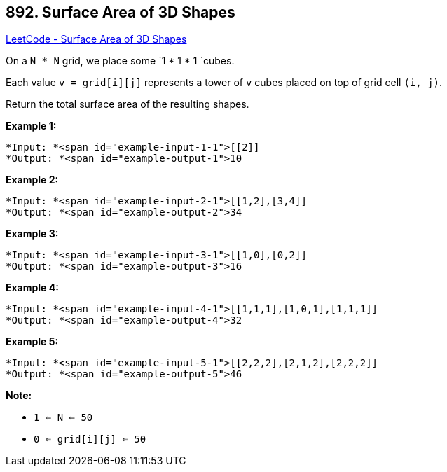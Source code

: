 == 892. Surface Area of 3D Shapes

https://leetcode.com/problems/surface-area-of-3d-shapes/[LeetCode - Surface Area of 3D Shapes]

On a `N * N` grid, we place some `1 * 1 * 1 `cubes.

Each value `v = grid[i][j]` represents a tower of `v` cubes placed on top of grid cell `(i, j)`.

Return the total surface area of the resulting shapes.

 











*Example 1:*

[subs="verbatim,quotes"]
----
*Input: *<span id="example-input-1-1">[[2]]
*Output: *<span id="example-output-1">10
----


*Example 2:*

[subs="verbatim,quotes"]
----
*Input: *<span id="example-input-2-1">[[1,2],[3,4]]
*Output: *<span id="example-output-2">34
----


*Example 3:*

[subs="verbatim,quotes"]
----
*Input: *<span id="example-input-3-1">[[1,0],[0,2]]
*Output: *<span id="example-output-3">16
----


*Example 4:*

[subs="verbatim,quotes"]
----
*Input: *<span id="example-input-4-1">[[1,1,1],[1,0,1],[1,1,1]]
*Output: *<span id="example-output-4">32
----


*Example 5:*

[subs="verbatim,quotes"]
----
*Input: *<span id="example-input-5-1">[[2,2,2],[2,1,2],[2,2,2]]
*Output: *<span id="example-output-5">46
----

 

*Note:*


* `1 <= N <= 50`
* `0 <= grid[i][j] <= 50`







